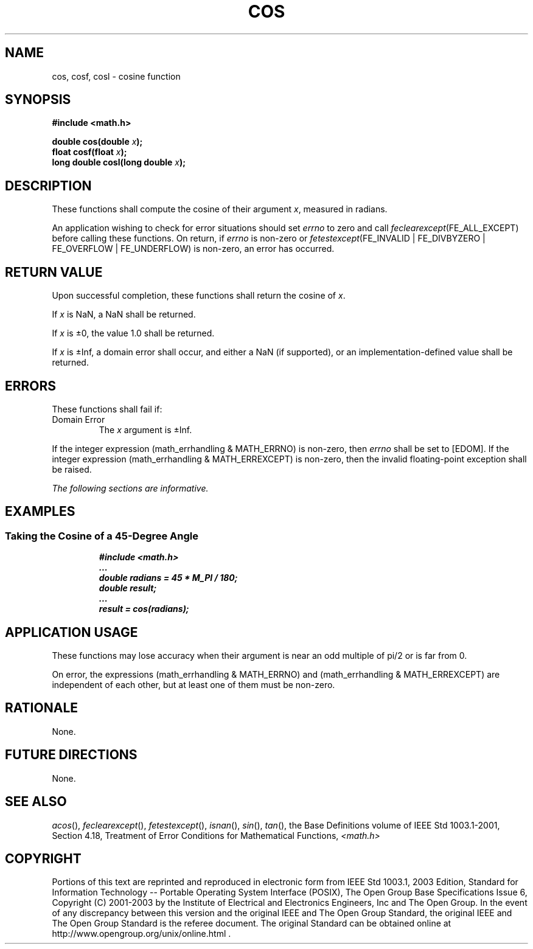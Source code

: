 .\" Copyright (c) 2001-2003 The Open Group, All Rights Reserved 
.TH "COS" 3 2003 "IEEE/The Open Group" "POSIX Programmer's Manual"
.\" cos 
.SH NAME
cos, cosf, cosl \- cosine function
.SH SYNOPSIS
.LP
\fB#include <math.h>
.br
.sp
double cos(double\fP \fIx\fP\fB);
.br
float cosf(float\fP \fIx\fP\fB);
.br
long double cosl(long double\fP \fIx\fP\fB);
.br
\fP
.SH DESCRIPTION
.LP
These functions shall compute the cosine of their argument \fIx\fP,
measured in radians.
.LP
An application wishing to check for error situations should set \fIerrno\fP
to zero and call
\fIfeclearexcept\fP(FE_ALL_EXCEPT) before calling these functions.
On return, if \fIerrno\fP is non-zero or
\fIfetestexcept\fP(FE_INVALID | FE_DIVBYZERO | FE_OVERFLOW | FE_UNDERFLOW)
is non-zero, an error has occurred.
.SH RETURN VALUE
.LP
Upon successful completion, these functions shall return the cosine
of \fIx\fP.
.LP
If
\fIx\fP is NaN, a NaN shall be returned.
.LP
If \fIx\fP is \(+-0, the value 1.0 shall be returned.
.LP
If \fIx\fP is \(+-Inf, a domain error shall occur, and either a NaN
(if supported), or an implementation-defined value
shall be returned. 
.SH ERRORS
.LP
These functions shall fail if:
.TP 7
Domain\ Error
The \fIx\fP argument is \(+-Inf. 
.LP
If the integer expression (math_errhandling & MATH_ERRNO) is non-zero,
then \fIerrno\fP shall be set to [EDOM]. If the
integer expression (math_errhandling & MATH_ERREXCEPT) is non-zero,
then the invalid floating-point exception shall be raised.
.sp
.LP
\fIThe following sections are informative.\fP
.SH EXAMPLES
.SS Taking the Cosine of a 45-Degree Angle
.sp
.RS
.nf

\fB#include <math.h>
\&...
double radians = 45 * M_PI / 180;
double result;
\&...
result = cos(radians);
\fP
.fi
.RE
.SH APPLICATION USAGE
.LP
These functions may lose accuracy when their argument is near an odd
multiple of pi/2 or is
far from 0.
.LP
On error, the expressions (math_errhandling & MATH_ERRNO) and (math_errhandling
& MATH_ERREXCEPT) are independent of
each other, but at least one of them must be non-zero.
.SH RATIONALE
.LP
None.
.SH FUTURE DIRECTIONS
.LP
None.
.SH SEE ALSO
.LP
\fIacos\fP(), \fIfeclearexcept\fP(), \fIfetestexcept\fP(), \fIisnan\fP(),
\fIsin\fP(), \fItan\fP(), the Base Definitions volume of IEEE\ Std\ 1003.1-2001,
Section 4.18, Treatment of Error Conditions for Mathematical Functions,
\fI<math.h>\fP
.SH COPYRIGHT
Portions of this text are reprinted and reproduced in electronic form
from IEEE Std 1003.1, 2003 Edition, Standard for Information Technology
-- Portable Operating System Interface (POSIX), The Open Group Base
Specifications Issue 6, Copyright (C) 2001-2003 by the Institute of
Electrical and Electronics Engineers, Inc and The Open Group. In the
event of any discrepancy between this version and the original IEEE and
The Open Group Standard, the original IEEE and The Open Group Standard
is the referee document. The original Standard can be obtained online at
http://www.opengroup.org/unix/online.html .
